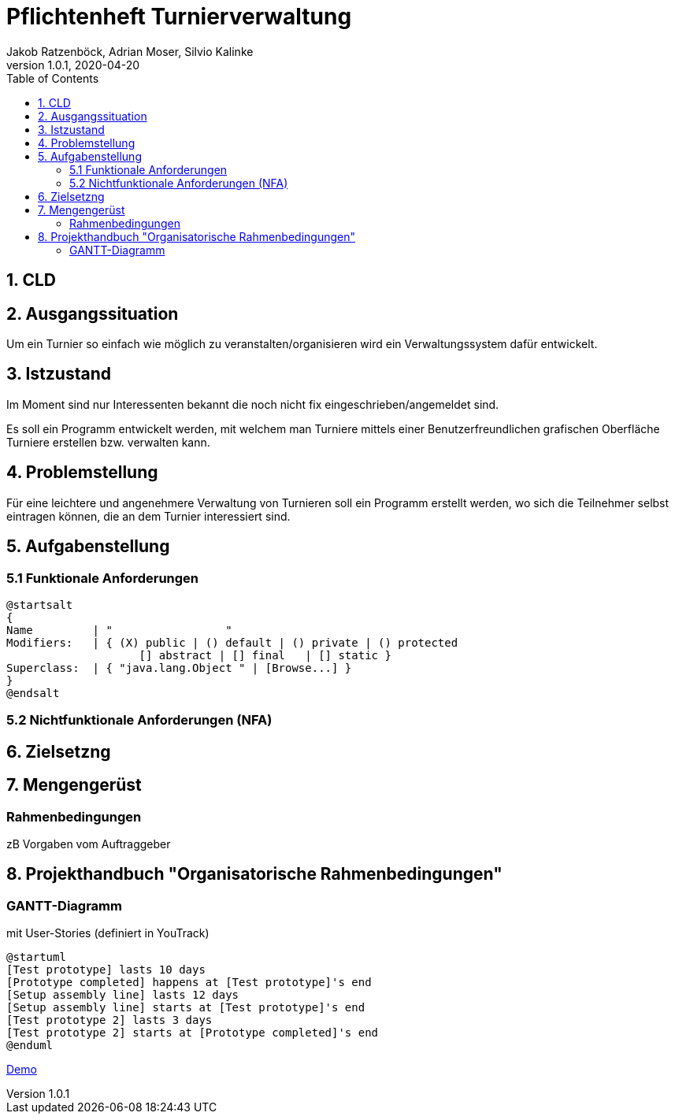 = Pflichtenheft Turnierverwaltung
Jakob Ratzenböck, Adrian Moser, Silvio Kalinke
1.0.1, 2020-04-20
:sourcedir: ../src/main/java
:icons: font
:toc: left

== 1. CLD


== 2. Ausgangssituation
Um ein Turnier so einfach wie möglich zu veranstalten/organisieren wird ein Verwaltungssystem dafür entwickelt.



== 3. Istzustand
Im Moment sind nur Interessenten bekannt die noch nicht fix eingeschrieben/angemeldet sind.

Es soll ein Programm entwickelt werden, mit welchem man Turniere mittels einer Benutzerfreundlichen grafischen Oberfläche Turniere erstellen bzw. verwalten kann.


== 4. Problemstellung
Für eine leichtere und angenehmere Verwaltung von Turnieren soll ein Programm erstellt werden, wo sich die Teilnehmer selbst eintragen können, die an dem Turnier interessiert sind.


== 5. Aufgabenstellung
=== 5.1 Funktionale Anforderungen

[plantuml,wireframe,png]
----
@startsalt
{
Name         | "                 "
Modifiers:   | { (X) public | () default | () private | () protected
	            [] abstract | [] final   | [] static }
Superclass:  | { "java.lang.Object " | [Browse...] }
}
@endsalt
----
=== 5.2 Nichtfunktionale Anforderungen (NFA)


== 6. Zielsetzng


== 7. Mengengerüst
=== Rahmenbedingungen
zB Vorgaben vom Auftraggeber


== 8. Projekthandbuch "Organisatorische Rahmenbedingungen"

=== GANTT-Diagramm

mit User-Stories (definiert in YouTrack)

[plantuml,gantt-protoype,png]
----
@startuml
[Test prototype] lasts 10 days
[Prototype completed] happens at [Test prototype]'s end
[Setup assembly line] lasts 12 days
[Setup assembly line] starts at [Test prototype]'s end
[Test prototype 2] lasts 3 days
[Test prototype 2] starts at [Prototype completed]'s end
@enduml
----


link:demo.html[Demo]

